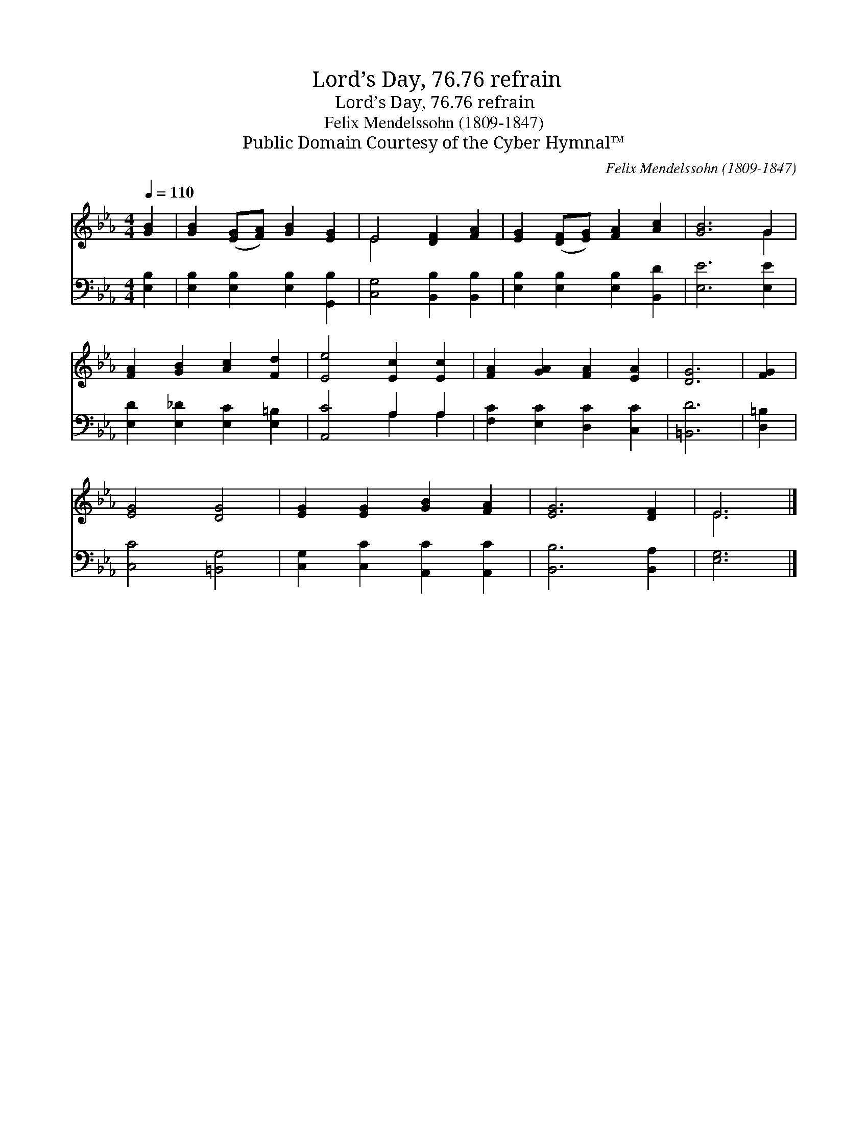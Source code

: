 X:1
T:Lord’s Day, 76.76 refrain
T:Lord’s Day, 76.76 refrain
T:Felix Mendelssohn (1809-1847)
T:Public Domain Courtesy of the Cyber Hymnal™
C:Felix Mendelssohn (1809-1847)
Z:Public Domain
Z:Courtesy of the Cyber Hymnal™
%%score ( 1 2 ) ( 3 4 )
L:1/8
Q:1/4=110
M:4/4
K:Eb
V:1 treble 
V:2 treble 
V:3 bass 
V:4 bass 
V:1
 [GB]2 | [GB]2 ([EG][FA]) [GB]2 [EG]2 | E4 [DF]2 [FA]2 | [EG]2 ([DF][EG]) [FA]2 [Ac]2 | [GB]6 G2 | %5
 [FA]2 [GB]2 [Ac]2 [Fd]2 | [Ee]4 [Ec]2 [Ec]2 | [FA]2 [GA]2 [FA]2 [EA]2 | [DG]6 | [FG]2 | %10
 [EG]4 [DG]4 | [EG]2 [EG]2 [GB]2 [FA]2 | [EG]6 [DF]2 | E6 |] %14
V:2
 x2 | x8 | E4 x4 | x8 | x6 G2 | x8 | x8 | x8 | x6 | x2 | x8 | x8 | x8 | E6 |] %14
V:3
 [E,B,]2 | [E,B,]2 [E,B,]2 [E,B,]2 [G,,B,]2 | [C,G,]4 [B,,B,]2 [B,,B,]2 | %3
 [E,B,]2 [E,B,]2 [E,B,]2 [B,,D]2 | [E,E]6 [E,E]2 | [E,D]2 [E,_D]2 [E,C]2 [E,=B,]2 | %6
 [A,,C]4 A,2 A,2 | [F,C]2 [E,C]2 [D,C]2 [C,C]2 | [=B,,D]6 | [D,=B,]2 | [C,C]4 [=B,,G,]4 | %11
 [C,G,]2 [C,C]2 [A,,C]2 [A,,C]2 | [B,,B,]6 [B,,A,]2 | [E,G,]6 |] %14
V:4
 x2 | x8 | x8 | x8 | x8 | x8 | x4 A,2 A,2 | x8 | x6 | x2 | x8 | x8 | x8 | x6 |] %14

